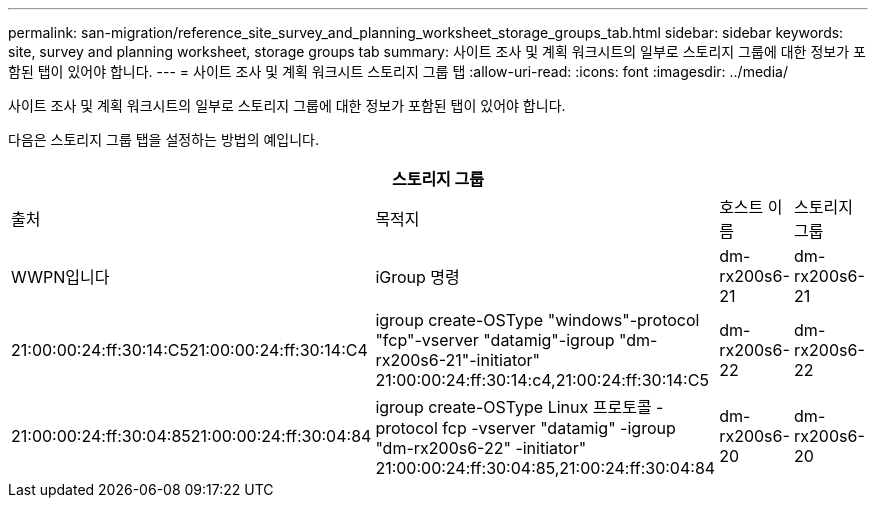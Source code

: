 ---
permalink: san-migration/reference_site_survey_and_planning_worksheet_storage_groups_tab.html 
sidebar: sidebar 
keywords: site, survey and planning worksheet, storage groups tab 
summary: 사이트 조사 및 계획 워크시트의 일부로 스토리지 그룹에 대한 정보가 포함된 탭이 있어야 합니다. 
---
= 사이트 조사 및 계획 워크시트 스토리지 그룹 탭
:allow-uri-read: 
:icons: font
:imagesdir: ../media/


[role="lead"]
사이트 조사 및 계획 워크시트의 일부로 스토리지 그룹에 대한 정보가 포함된 탭이 있어야 합니다.

다음은 스토리지 그룹 탭을 설정하는 방법의 예입니다.

|===
4+| 스토리지 그룹 


 a| 
출처
 a| 
목적지



 a| 
호스트 이름
 a| 
스토리지 그룹
 a| 
WWPN입니다
 a| 
iGroup 명령



 a| 
dm-rx200s6-21
 a| 
dm-rx200s6-21
 a| 
21:00:00:24:ff:30:14:C521:00:00:24:ff:30:14:C4
 a| 
igroup create-OSType "windows"-protocol "fcp"-vserver "datamig"-igroup "dm-rx200s6-21"-initiator" 21:00:00:24:ff:30:14:c4,21:00:24:ff:30:14:C5



 a| 
dm-rx200s6-22
 a| 
dm-rx200s6-22
 a| 
21:00:00:24:ff:30:04:8521:00:00:24:ff:30:04:84
 a| 
igroup create-OSType Linux 프로토콜 -protocol fcp -vserver "datamig" -igroup "dm-rx200s6-22" -initiator" 21:00:00:24:ff:30:04:85,21:00:24:ff:30:04:84



 a| 
dm-rx200s6-20
 a| 
dm-rx200s6-20
 a| 
21:00:00:24:ff:30:03:ea21:00:00:24:ff:30:03:eb
 a| 
igroup create-OSType VMware -protocol -fcp -vserver 'datamig-' igroup 'dm-rx200s6-20' -initiator' 21:00:00:24:ff:30:03:ea, 21:00:24:ff:30:03:eb

|===